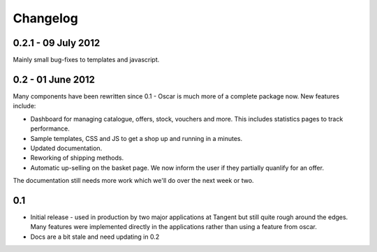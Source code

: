 =========
Changelog
=========

0.2.1 - 09 July 2012
~~~~~~~~~~~~~~~~~~~~

Mainly small bug-fixes to templates and javascript.  

0.2 - 01 June 2012
~~~~~~~~~~~~~~~~~~

Many components have been rewritten since 0.1 - Oscar is much more of a complete
package now.  New features include:

* Dashboard for managing catalogue, offers, stock, vouchers and more.  This includes
  statistics pages to track performance.

* Sample templates, CSS and JS to get a shop up and running in a minutes.  

* Updated documentation.

* Reworking of shipping methods.

* Automatic up-selling on the basket page.  We now inform the user if they
  partially quanlify for an offer.

The documentation still needs more work which we'll do over the next week or
two.

0.1
~~~

* Initial release - used in production by two major applications at Tangent but
  still quite rough around the edges.  Many features were implemented directly
  in the applications rather than using a feature from oscar.

* Docs are a bit stale and need updating in 0.2

